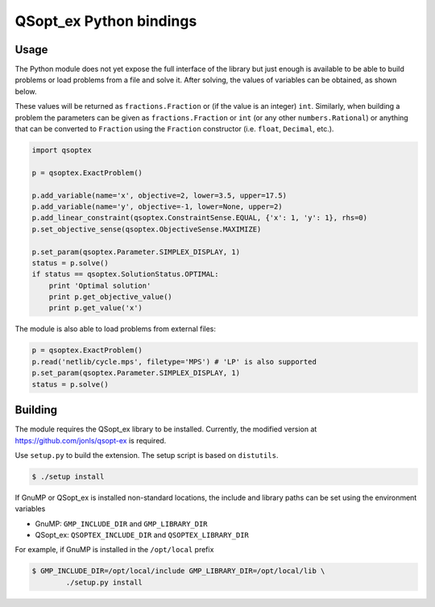 QSopt\_ex Python bindings
=========================

.. image:: https://travis-ci.org/jonls/python-qsoptex.svg?branch=master
   :alt: Build Status
   :target: https://travis-ci.org/jonls/python-qsoptex

Usage
-----

The Python module does not yet expose the full interface of the library
but just enough is available to be able to build problems or load
problems from a file and solve it. After solving, the values of
variables can be obtained, as shown below.

These values will be returned as ``fractions.Fraction`` or (if the value
is an integer) ``int``. Similarly, when building a problem the
parameters can be given as ``fractions.Fraction`` or ``int`` (or any
other ``numbers.Rational``) or anything that can be converted to
``Fraction`` using the ``Fraction`` constructor (i.e. ``float``,
``Decimal``, etc.).

.. code:: python

    import qsoptex

    p = qsoptex.ExactProblem()

    p.add_variable(name='x', objective=2, lower=3.5, upper=17.5)
    p.add_variable(name='y', objective=-1, lower=None, upper=2)
    p.add_linear_constraint(qsoptex.ConstraintSense.EQUAL, {'x': 1, 'y': 1}, rhs=0)
    p.set_objective_sense(qsoptex.ObjectiveSense.MAXIMIZE)

    p.set_param(qsoptex.Parameter.SIMPLEX_DISPLAY, 1)
    status = p.solve()
    if status == qsoptex.SolutionStatus.OPTIMAL:
        print 'Optimal solution'
        print p.get_objective_value()
        print p.get_value('x')

The module is also able to load problems from external files:

.. code:: python

    p = qsoptex.ExactProblem()
    p.read('netlib/cycle.mps', filetype='MPS') # 'LP' is also supported
    p.set_param(qsoptex.Parameter.SIMPLEX_DISPLAY, 1)
    status = p.solve()

Building
--------

The module requires the QSopt\_ex library to be installed. Currently,
the modified version at https://github.com/jonls/qsopt-ex is required.

Use ``setup.py`` to build the extension. The setup script is based on
``distutils``.

.. code:: shell

    $ ./setup install

If GnuMP or QSopt\_ex is installed non-standard locations, the include
and library paths can be set using the environment variables

-  GnuMP: ``GMP_INCLUDE_DIR`` and ``GMP_LIBRARY_DIR``
-  QSopt\_ex: ``QSOPTEX_INCLUDE_DIR`` and ``QSOPTEX_LIBRARY_DIR``

For example, if GnuMP is installed in the ``/opt/local`` prefix

.. code:: shell

    $ GMP_INCLUDE_DIR=/opt/local/include GMP_LIBRARY_DIR=/opt/local/lib \
            ./setup.py install

